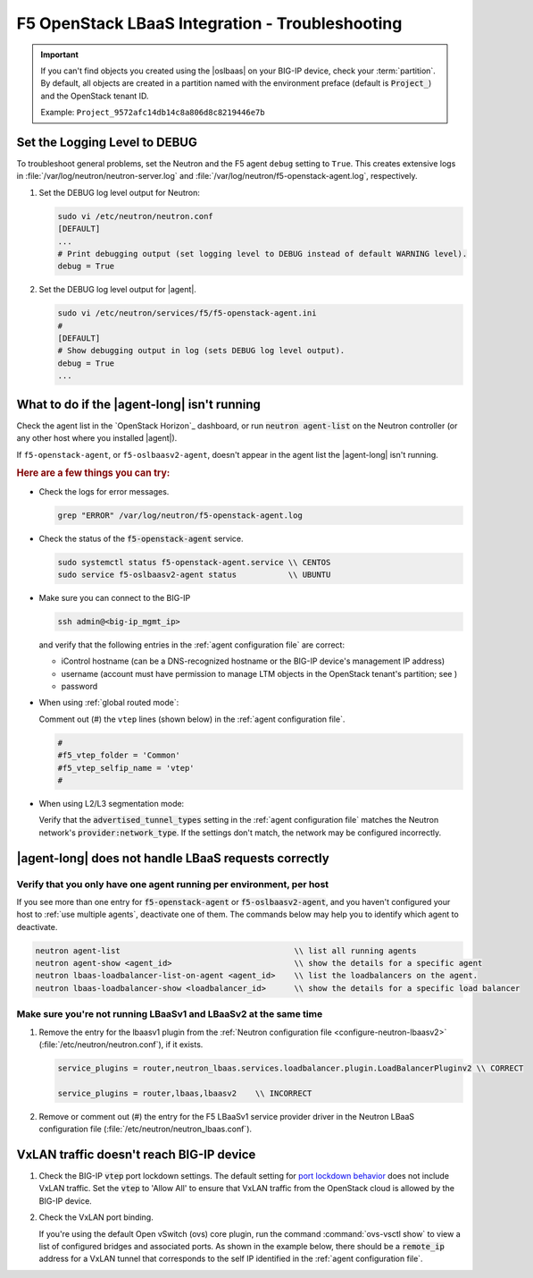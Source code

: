 F5 OpenStack LBaaS Integration - Troubleshooting
================================================

.. important::

   If you can't find objects you created using the |oslbaas| on your BIG-IP device, check your :term:`partition`.
   By default, all objects are created in a partition named with the environment preface (default is :code:`Project_`) and the OpenStack tenant ID.

   Example: ``Project_9572afc14db14c8a806d8c8219446e7b``

.. _lbaas-set-log-level:

Set the Logging Level to DEBUG
------------------------------

To troubleshoot general problems, set the Neutron and the F5 agent ``debug`` setting to ``True``.
This creates extensive logs in  :file:`/var/log/neutron/neutron-server.log` and :file:`/var/log/neutron/f5-openstack-agent.log`, respectively.

#. Set the DEBUG log level output for Neutron:

   .. code-block:: text

      sudo vi /etc/neutron/neutron.conf
      [DEFAULT]
      ...
      # Print debugging output (set logging level to DEBUG instead of default WARNING level).
      debug = True

#. Set the DEBUG log level output for |agent|.

   .. code-block:: text

      sudo vi /etc/neutron/services/f5/f5-openstack-agent.ini
      #
      [DEFAULT]
      # Show debugging output in log (sets DEBUG log level output).
      debug = True
      ...


What to do if the |agent-long| isn't running
--------------------------------------------

Check the agent list in the `OpenStack Horizon`_ dashboard, or run :code:`neutron agent-list` on the Neutron controller (or any other host where you installed |agent|).

If ``f5-openstack-agent``, or ``f5-oslbaasv2-agent``, doesn't appear in the agent list the |agent-long| isn't running.

.. rubric:: Here are a few things you can try:

- Check the logs for error messages.

  .. code-block:: console

     grep "ERROR" /var/log/neutron/f5-openstack-agent.log

- Check the status of the :code:`f5-openstack-agent` service.

  .. code-block:: console

     sudo systemctl status f5-openstack-agent.service \\ CENTOS
     sudo service f5-oslbaasv2-agent status           \\ UBUNTU

- Make sure you can connect to the BIG-IP

  .. code-block:: console

     ssh admin@<big-ip_mgmt_ip>

  and verify that the following entries in the :ref:`agent configuration file` are correct:

  - iControl hostname (can be a DNS-recognized hostname or the BIG-IP device's management IP address)
  - username (account must have permission to manage LTM objects in the OpenStack tenant's partition; see )
  - password

- When using :ref:`global routed mode`:

  Comment out (#) the ``vtep`` lines (shown below) in the :ref:`agent configuration file`.

  .. code-block:: text

     #
     #f5_vtep_folder = 'Common'
     #f5_vtep_selfip_name = 'vtep'
     #

- When using L2/L3 segmentation mode:

  Verify that the :code:`advertised_tunnel_types` setting in the :ref:`agent configuration file` matches the Neutron network's :code:`provider:network_type`.
  If the settings don't match, the network may be configured incorrectly.

  .. code-block:: text
     :emphasize-lines: 9

     neutron net-show <network_name>
     +---------------------------+--------------------------------------+
     | Field                     | Value                                |
     +---------------------------+--------------------------------------+
     | admin_state_up            | True                                 |
     | id                        | 05f61e74-37e0-4c30-a664-762dfef1a221 |
     | mtu                       | 0                                    |
     | name                      | bigip_external                       |
     | provider:network_type     | vxlan                                |
     | provider:physical_network |                                      |
     | provider:segmentation_id  | 84                                   |
     | router:external           | False                                |
     | shared                    | False                                |
     | status                    | ACTIVE                               |
     | subnets                   |                                      |
     | tenant_id                 | 1a35d6558b59423e83f4500f1ebc1cec     |
     +---------------------------+--------------------------------------+


|agent-long| does not handle LBaaS requests correctly
-----------------------------------------------------

Verify that you only have one agent running per environment, per host
`````````````````````````````````````````````````````````````````````

If you see more than one entry for :code:`f5-openstack-agent` or :code:`f5-oslbaasv2-agent`, and you haven't configured your host to :ref:`use multiple agents`, deactivate one of them. The commands below may help you to identify which agent to deactivate.

.. code-block:: console

   neutron agent-list                                     \\ list all running agents
   neutron agent-show <agent_id>                          \\ show the details for a specific agent
   neutron lbaas-loadbalancer-list-on-agent <agent_id>    \\ list the loadbalancers on the agent.
   neutron lbaas-loadbalancer-show <loadbalancer_id>      \\ show the details for a specific load balancer

Make sure you're not running LBaaSv1 and LBaaSv2 at the same time
`````````````````````````````````````````````````````````````````

#. Remove the entry for the lbaasv1 plugin from the :ref:`Neutron configuration file <configure-neutron-lbaasv2>` (:file:`/etc/neutron/neutron.conf`), if it exists.

   .. code-block:: console

      service_plugins = router,neutron_lbaas.services.loadbalancer.plugin.LoadBalancerPluginv2 \\ CORRECT

      service_plugins = router,lbaas,lbaasv2    \\ INCORRECT


#. Remove or comment out (#) the entry for the F5 LBaaSv1 service provider driver in the Neutron LBaaS configuration file (:file:`/etc/neutron/neutron_lbaas.conf`).

   .. code-block:: console
      :emphasize-lines: 2, 9

      [service_providers]
      service_provider = LOADBALANCERV2:F5Networks:neutron_lbaas.drivers.f5.driver_v2.F5LBaaSV2Driver:default
      # Must be in form:
      # service_provider = <service_type>:<name>:<driver>[:default]
      # List of allowed service types includes LOADBALANCER
      # Combination of <service type> and <name> must be unique; <driver> must also be unique
      # This is multiline option
      # service_provider = LOADBALANCER:name:lbaas_plugin_driver_path:default
      # service_provider = LOADBALANCER:F5:f5.oslbaasv1driver.drivers.plugin_driver.F5PluginDriver:default
      # service_provider = LOADBALANCER:Haproxy:neutron_lbaas.services.loadbalancer.drivers.haproxy.plugin_driver.HaproxyOnHostPluginDriver:default
      # service_provider = LOADBALANCER:radware:neutron_lbaas.services.loadbalancer.drivers.radware.driver.LoadBalancerDriver:default
      # service_provider = LOADBALANCER:NetScaler:neutron_lbaas.services.loadbalancer.drivers.netscaler.netscaler_driver.NetScalerPluginDriver
      # service_provider = LOADBALANCER:Embrane:neutron_lbaas.services.loadbalancer.drivers.embrane.driver.EmbraneLbaas:default
      # service_provider = LOADBALANCER:A10Networks:neutron_lbaas.services.loadbalancer.drivers.a10networks.driver_v1.ThunderDriver:default
      # service_provider = LOADBALANCER:VMWareEdge:neutron_lbaas.services.loadbalancer.drivers.vmware.edge_driver.EdgeLoadbalancerDriver:default


VxLAN traffic doesn't reach BIG-IP device
-----------------------------------------

#. Check the BIG-IP :code:`vtep` port lockdown settings.
   The default setting for `port lockdown behavior`_ does not include VxLAN traffic.
   Set the :code:`vtep` to 'Allow All' to ensure that VxLAN traffic from the OpenStack cloud is allowed by the BIG-IP device.

#. Check the VxLAN port binding.

   If you're using the default Open vSwitch (ovs) core plugin, run the command :command:`ovs-vsctl show` to view a list of configured bridges and associated ports.
   As shown in the example below, there should be a :code:`remote_ip` address for a VxLAN tunnel that corresponds to the self IP identified in the :ref:`agent configuration file`.

   .. code-block:: console
      :caption: The ovs bridge has a ``remote_ip`` address that corresponds to the BIG-IP ``vtep`` self IP address.
      :emphasize-lines: 2, 18, 22-28

      # ON NEUTRON CONTROLLER
      [user@host-19 ~(keystone_user)]$ sudo ovs-vsctl show
      f08cd9da-cf33-4bc6-bdd2-960caed1136c
      Bridge br-ex
         ...
      Bridge br-tun
         fail_mode: secure
         Port "vxlan-c9001901"
             Interface "vxlan-c9001901"
                 type: vxlan
                 options: {df_default="true", in_key=flow, local_ip="201.0.20.1", out_key=flow, remote_ip="201.0.25.1"}
         Port br-tun
             Interface br-tun
                 type: internal
         Port "vxlan-0a020264"
             Interface "vxlan-0a020264"
                 type: vxlan
                 options: {df_default="true", in_key=flow, local_ip="201.0.20.1", out_key=flow, remote_ip="10.2.2.100"}
         ...

      # ON BIG-IP
      root@(localhost)(cfg-sync Standalone)(Active)(/Common)(tmos.net)# list self vtep
      net self vtep {
         address 10.2.2.100/16
         allow-service all
         traffic-group traffic-group-local-only
         vlan external
      }


.. _port lockdown behavior: https://support.f5.com/kb/en-us/solutions/public/17000/300/sol17333.html
